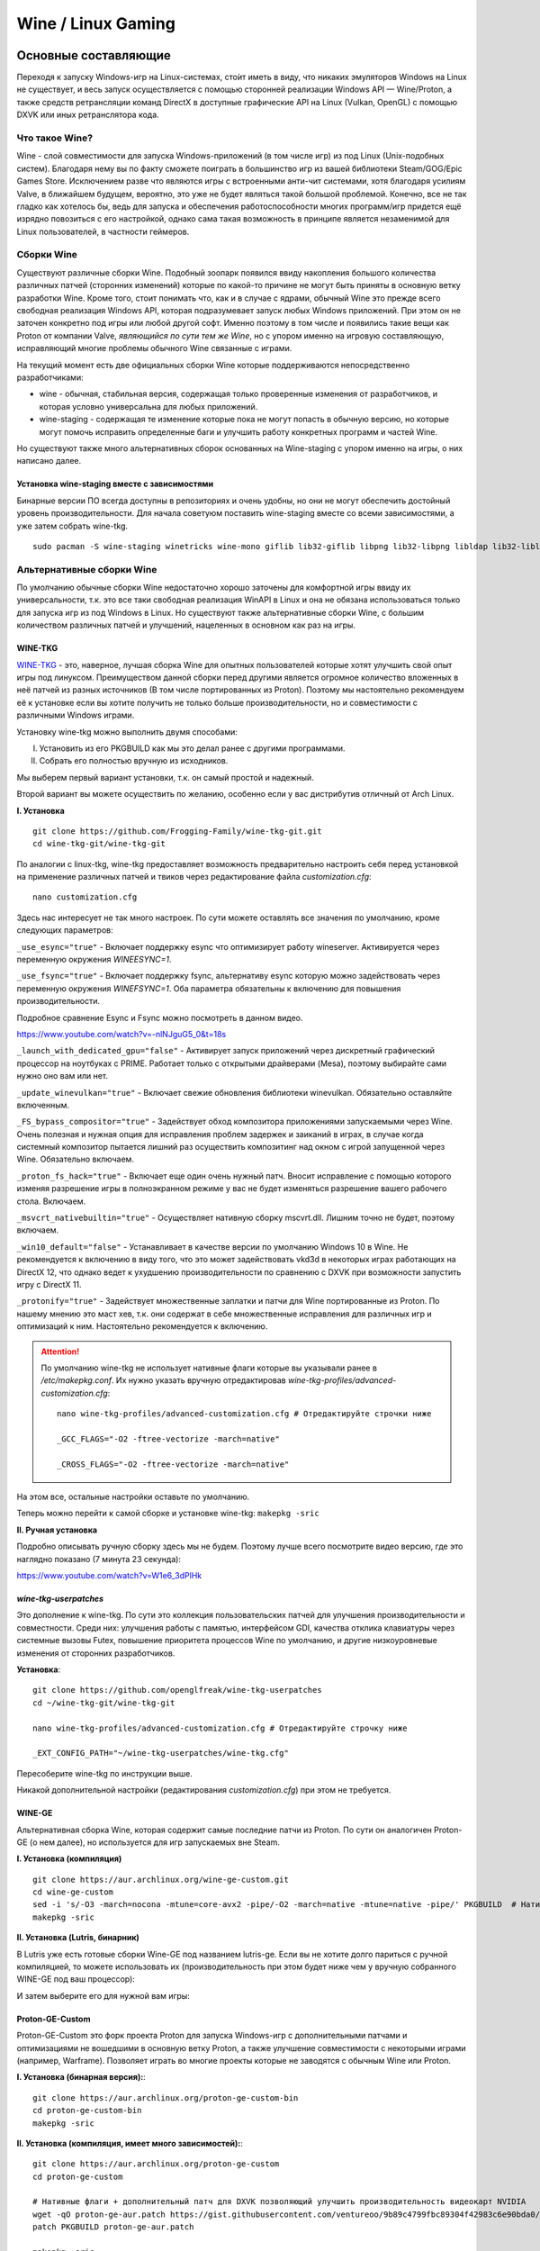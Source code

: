 .. ARU (c) 2018 - 2022, Pavel Priluckiy, Vasiliy Stelmachenok and contributors

   ARU is licensed under a
   Creative Commons Attribution-ShareAlike 4.0 International License.

   You should have received a copy of the license along with this
   work. If not, see <https://creativecommons.org/licenses/by-sa/4.0/>.

.. _linux-gaming:

********************
Wine / Linux Gaming
********************

.. index:: wine, wine-builds, gaming
.. _main-components:

=========================
Основные составляющие
=========================

Переходя к запуску Windows-игр на Linux-системах, сто́ит иметь в виду, что
никаких эмуляторов Windows на Linux не существует, и весь запуск осуществляется
с помощью сторонней реализации Windows API — Wine/Proton, а также средств
ретрансляции команд DirectX в доступные графические API на Linux (Vulkan,
OpenGL) с помощью DXVK или иных ретранслятора кода.

.. index:: about, wine, gaming
.. _about-wine:

----------------------
Что такое Wine?
----------------------

Wine - слой совместимости для запуска Windows-приложений (в том числе игр) из
под Linux (Unix-подобных систем). Благодаря нему вы по факту сможете поиграть в
большинство игр из вашей библиотеки Steam/GOG/Epic Games Store. Исключением
разве что являются игры с встроенными анти-чит системами, хотя благодаря
усилиям Valve, в ближайшем будущем, вероятно, это уже не будет являться такой
большой проблемой. Конечно, все не так гладко как хотелось бы, ведь для запуска
и обеспечения работоспособности многих программ/игр придется ещё изрядно
повозиться с его настройкой, однако сама такая возможность в принципе является
незаменимой для Linux пользователей, в частности геймеров.

.. index:: wine-builds, gaming
.. _wine-builds:

-------------
Сборки Wine
-------------

Существуют различные сборки Wine. Подобный зоопарк появился ввиду накопления
большого количества различных патчей (сторонних изменений) которые по какой-то
причине не могут быть приняты в основную ветку разработки Wine. Кроме того,
стоит понимать что, как и в случае с ядрами, обычный Wine это прежде всего
свободная реализация Windows API, которая подразумевает запуск любых Windows
приложений. При этом он не заточен конкретно под игры или любой другой софт.
Именно поэтому в том числе и появились такие вещи как Proton от компании Valve,
*являющийся по сути тем же Wine*, но с упором именно на игровую составляющую,
исправляющий многие проблемы обычного Wine связанные с играми.

На текущий момент есть две официальных сборки Wine которые поддерживаются
непосредственно разработчиками:

* wine - обычная, стабильная версия, содержащая только проверенные изменения от
  разработчиков, и которая условно универсальна для любых приложений.

* wine-staging - содержащая те изменение которые пока не могут попасть в
  обычную версию, но которые могут помочь исправить определенные баги и
  улучшить работу конкретных программ и частей Wine.

Но существуют также много альтернативных сборок основанных на Wine-staging с
упором именно на игры, о них написано далее.

.. index:: installation, wine-staging, gaming, dependencies
.. _wine-staging:

^^^^^^^^^^^^^^^^^^^^^^^^^^^^^^^^^^^^^^^^^^^^^^
Установка wine-staging вместе с зависимостями
^^^^^^^^^^^^^^^^^^^^^^^^^^^^^^^^^^^^^^^^^^^^^^

Бинарные версии ПО всегда доступны в репозиториях и очень удобны, но они не
могут обеспечить достойный уровень производительности. Для начала советуюм
поставить wine-staging вместе со всеми зависимостями, а уже затем собрать
wine-tkg.

::

 sudo pacman -S wine-staging winetricks wine-mono giflib lib32-giflib libpng lib32-libpng libldap lib32-libldap gnutls lib32-gnutls mpg123 lib32-mpg123 openal lib32-openal v4l-utils lib32-v4l-utils libpulse lib32-libpulse libgpg-error lib32-libgpg-error alsa-plugins lib32-alsa-plugins alsa-lib lib32-alsa-lib libjpeg-turbo lib32-libjpeg-turbo sqlite lib32-sqlite libxcomposite lib32-libxcomposite libxinerama lib32-libgcrypt libgcrypt lib32-libxinerama ncurses lib32-ncurses opencl-icd-loader lib32-opencl-icd-loader libxslt lib32-libxslt libva lib32-libva gtk3 lib32-gtk3 gst-plugins-base-libs lib32-gst-plugins-base-libs vulkan-icd-loader lib32-vulkan-icd-loader

.. index:: installation, wine, wine-builds
.. _alternative-wine-builds:

------------------------------
Альтернативные сборки Wine
------------------------------

По умолчанию обычные сборки Wine недостаточно хорошо заточены для комфортной
игры ввиду их универсальности, т.к. это все таки свободная реализация WinAPI в
Linux и она не обязана использоваться только для запуска игр из под Windows в
Linux. Но существуют также альтернативные сборки Wine, с большим количеством
различных патчей и улучшений, нацеленных в основном как раз на игры.

.. index:: installation, wine, wine-builds, wine-tkg, native-compilation
.. _wine-tkg-git:

^^^^^^^^^^^
WINE-TKG
^^^^^^^^^^^

`WINE-TKG <https://github.com/Frogging-Family/wine-tkg-git>`_ - это, наверное,
лучшая сборка Wine для опытных пользователей которые хотят улучшить свой опыт
игры под линуксом. Преимуществом данной сборки перед другими является огромное
количество вложенных в неё патчей из разных источников (В том числе
портированных из Proton). Поэтому мы настоятельно рекомендуем её к установке
если вы хотите получить не только больше производительности, но и совместимости
с различными Windows играми.

Установку wine-tkg можно выполнить двумя способами:

I. Установить из его PKGBUILD как мы это делал ранее с другими программами.

II. Собрать его полностью вручную из исходников.

Мы выберем первый вариант установки, т.к. он самый простой и надежный.

Второй вариант вы можете осуществить по желанию, особенно если у вас
дистрибутив отличный от Arch Linux.

**I. Установка** ::

  git clone https://github.com/Frogging-Family/wine-tkg-git.git
  cd wine-tkg-git/wine-tkg-git

По аналогии с linux-tkg, wine-tkg предоставляет возможность предварительно
настроить себя перед установкой на применение различных патчей и твиков через
редактирование файла *customization.cfg*::

  nano customization.cfg

Здесь нас интересует не так много настроек. По сути можете оставлять все
значения по умолчанию, кроме следующих параметров:

``_use_esync="true"`` - Включает поддержку esync что оптимизирует работу
wineserver. Активируется через переменную окружения *WINEESYNC=1*.

``_use_fsync="true"`` - Включает поддержку fsync, альтернативу esync которую
можно задействовать через переменную окружения *WINEFSYNC=1*. Оба параметра
обязательны к включению для повышения производительности.

Подробное сравнение Esync и Fsync можно посмотреть в данном видео.

https://www.youtube.com/watch?v=-nlNJguG5_0&t=18s

``_launch_with_dedicated_gpu="false"`` - Активирует запуск приложений через
дискретный графический процессор на ноутбуках с PRIME. Работает только с
открытыми драйверами (Mesa), поэтому выбирайте сами нужно оно вам или нет.

``_update_winevulkan="true"`` - Включает свежие обновления библиотеки
winevulkan. Обязательно оставляйте включенным.

``_FS_bypass_compositor="true"`` - Задействует обход композитора приложениями
запускаемыми через Wine. Очень полезная и нужная опция для исправления проблем
задержек и заиканий в играх, в случае когда системный композитор пытается
лишний раз осуществить композитинг над окном с игрой запущенной через Wine.
Обязательно включаем.

``_proton_fs_hack="true"`` - Включает еще один очень нужный патч. Вносит
исправление  с помощью которого изменяя разрешение игры в полноэкранном режиме
у вас не будет изменяться разрешение вашего рабочего стола. Включаем.

``_msvcrt_nativebuiltin="true"`` - Осуществляет нативную сборку mscvrt.dll.
Лишним точно не будет, поэтому включаем.

``_win10_default="false"`` - Устанавливает в качестве версии по умолчанию
Windows 10 в Wine. Не рекомендуется к включению в виду того, что это может
задействовать vkd3d в некоторых играх работающих на DirectX 12, что однако
ведет к ухудшению производительности по сравнению с DXVK при возможности
запустить игру с DirectX 11.

``_protonify="true"`` - Задействует множественные заплатки и патчи для Wine
портированные из Proton. По нашему мнению это маст хев, т.к. они содержат в
себе множественные исправления для различных игр и оптимизаций к ним.
Настоятельно рекомендуется к включению.

.. attention:: По умолчанию wine-tkg не использует нативные флаги которые вы
   указывали ранее в */etc/makepkg.conf*. Их нужно указать вручную
   отредактировав *wine-tkg-profiles/advanced-customization.cfg*::

    nano wine-tkg-profiles/advanced-customization.cfg # Отредактируйте строчки ниже

    _GCC_FLAGS="-O2 -ftree-vectorize -march=native"

    _CROSS_FLAGS="-O2 -ftree-vectorize -march=native"

На этом все, остальные настройки оставьте по умолчанию.

Теперь можно перейти к самой сборке и установке wine-tkg: ``makepkg -sric``

**II. Ручная установка**

Подробно описывать ручную сборку здесь мы не будем. Поэтому лучше всего
посмотрите видео версию, где это наглядно показано (7 минута 23 секунда):

https://www.youtube.com/watch?v=W1e6_3dPlHk

.. index:: installation, wine, wine-builds, wine-tkg, native-compilation, userpatches
.. _wine-tkg-userpatches:

^^^^^^^^^^^^^^^^^^^^^^^^
*wine-tkg-userpatches*
^^^^^^^^^^^^^^^^^^^^^^^^

Это  дополнение к wine-tkg. По сути это коллекция пользовательских патчей для
улучшения производительности и совместности. Среди них: улучшения работы с
памятью, интерфейсом GDI, качества отклика клавиатуры через системные вызовы
Futex, повышение приоритета процессов Wine по умолчанию, и другие
низкоуровневые изменения от сторонних разработчиков.

**Установка**::

  git clone https://github.com/openglfreak/wine-tkg-userpatches
  cd ~/wine-tkg-git/wine-tkg-git

  nano wine-tkg-profiles/advanced-customization.cfg # Отредактируйте строчку ниже
  
  _EXT_CONFIG_PATH="~/wine-tkg-userpatches/wine-tkg.cfg"

Пересоберите wine-tkg по инструкции выше.

Никакой дополнительной настройки (редактирования *customization.cfg*) при этом
не требуется.

.. index:: installation, wine, gaming, native-compilation
.. _wine-ge-custom:

^^^^^^^^
WINE-GE
^^^^^^^^

Альтернативная сборка Wine, которая содержит самые последние патчи из Proton.
По сути он аналогичен Proton-GE (о нем далее), но используется для игр
запускаемых вне Steam.

**I. Установка (компиляция)** ::

  git clone https://aur.archlinux.org/wine-ge-custom.git
  cd wine-ge-custom
  sed -i 's/-O3 -march=nocona -mtune=core-avx2 -pipe/-O2 -march=native -mtune=native -pipe/' PKGBUILD  # Нативные флаги
  makepkg -sric

**II. Установка (Lutris, бинарник)**

В Lutris уже есть готовые сборки Wine-GE под названием lutris-ge. Если вы не
хотите долго париться с ручной компиляцией, то можете использовать их
(производительность при этом будет ниже чем у вручную собранного WINE-GE под
ваш процессор):

.. image:: images/lutris-wine-ge.png

И затем выберите его для нужной вам игры:

.. image:: images/lutris-wine-ge-choose.png

.. index:: installation, proton, gaming, native-compilation
.. _proton-ge-custom:

^^^^^^^^^^^^^^^^^^
Proton-GE-Custom
^^^^^^^^^^^^^^^^^^

Proton-GE-Custom это форк проекта Proton для запуска Windows-игр с
дополнительными патчами и оптимизациями не вошедшими в основную ветку Proton, а
также улучшение совместимости с некоторыми играми (например, Warframe).
Позволяет играть во многие проекты которые не заводятся с обычным Wine или
Proton.

**I. Установка (бинарная версия):**::

  git clone https://aur.archlinux.org/proton-ge-custom-bin
  cd proton-ge-custom-bin
  makepkg -sric

**II. Установка (компиляция, имеет много зависимостей):**::

  git clone https://aur.archlinux.org/proton-ge-custom
  cd proton-ge-custom

  # Нативные флаги + дополнительный патч для DXVK позволяющий улучшить производительность видеокарт NVIDIA
  wget -qO proton-ge-aur.patch https://gist.githubusercontent.com/ventureoo/9b89c4799fbc89304f42983c6e90bda0/raw/9f10d463dfecaaa4935be757b48912004c6996fd/proton-ge-aur
  patch PKGBUILD proton-ge-aur.patch

  makepkg -sric

Дабы использовать Proton-GE в качестве альтернативы обычному Proton, после
установки Proton-GE-Custom вам нужно перезапустить Steam и зайти в Свойства
нужной вам игры, прожать в: *Совместность -> Принудительно использовать
определенный инструмент совместности Steam Play -> Proton-6.XX-GE-1*. Готово,
теперь можно запустить игру.

.. index:: installation, wine, about, prefixes
.. _wine-usage:

----------------------------
Использование Wine
----------------------------

Использование Wine на деле является довольно простым. Чтобы запустить любое
Windows-приложение достаточно использовать простую команду::

  wine программа.exe

.. danger:: НИКОГДА НЕ ЗАПУСКАЕТЕ WINE ИЗ ПОД SUDO/ROOT! Это поможет вам избежать проблем в будущем, в том числе с безопасностью.

Немного иной командой запускаются MSI установщики::

  wine msiexec /i программа.msi

При использовании Wine важным понятием является префикс (его также называют
бутылкой). Префикс, это как бы файловая система Windows в миниатюре, а по
совместительству это рабочая директория, где будут устанавливаться/работать все
Windows программы которые вы будете запускать из под Wine. Стоит понимать, что
программы запускаемые через Wine по прежнему будут думать что они работают в
Windows, хотя на самом деле это не так. Поэтому Wine и понадобилось воссоздать
файловую структуру каталогов Windows внутри Linux (Unix). Префикс по умолчанию
- это скрытая директория *~/.wine* в папке вашего пользователя. Если вы её
откроете то увидите следующее:

.. image:: https://codeberg.org/ventureo/ARU/raw/branch/main/archive/ARU/images/image3.png

Как мы видим, в префиксе находятся файлы с расширением .reg (файлы реестра
Windows), директории *dosdevices* и *drive_c*. Файлы реестра используются Wine
для, собственно, воссоздания работы реестра Windows в Linux. К ним также будут
обращаться программы запускаемые через Wine. Директория *dosdevices* содержит
символические ссылки на примонтированные устройства (разделы) в вашей системе
Linux. Это понадобилось для того чтобы представить их в виде MS-DOS томов, ибо
Windows приложения опять таки не знают что они работают под Linux, и им нужны
привычные им диски D, E и т.д. Один из таких "виртуальных дисков" располагается
в другом каталоге - *drive_c* (диск C:). Если вы его откроете то увидите
"замечательную" структуру каталогов Windows:

.. image:: https://codeberg.org/ventureo/ARU/raw/branch/main/archive/ARU/images/image8.png

Именно сюда и будут устанавливаться все Windows программы и работать они как
правило тоже будут именно там.

Вы можете переназначить префикс по умолчанию через переменную окружения
*WINEPREFIX*, указав Wine использовать другую директорию для его расположения
вместо *~/.wine*. Например::

  WINEPREFIX=~/Games wine game.exe # Если директории не было, он её создаст.

Понятное дело, что при смене префикса через переменную окружения WINEPREFIX не
переносится его содержимое, т.е. программы установленные в одном префиксе не
будут скопированы в новый. Но если вам нужно просто сменить название префикса с
сохранением его содержимого, то просто переименуете название директории, а
затем переназначьте переменную, например::

  mv ~/old_wineprefix ~/new_wineprefix
  WINEPREFIX=~/.new_wineprefix wine приложение.exe

Префиксы бывают 32-битные и 64-битные в соответствии с разрядностью систем
Windows (по умолчанию создаются 64-битные). Указать разрядность префикса можно
через переменную *WINEARCH*. Для запуска старых видеоигр мы рекомендуем
использовать 32-битный префикс во избежание проблем с совместимостью::

  WINEPREFIX=~/.wine32 WINEARCH=win32 wine oldgame.exe

Если вы уже создали 64-битный префикс, то переназначить его разрядность через
переменную *WINEARCH* не получится. Создайте новый и перенесите нужную вам
программу.

Проверить разрядность уже существующего префикса можно командой (можно также
проверить по наличию директории *"Program Files (x86)"* внутри префикса)::

  grep '#arch' ~/.wine/system.reg

(Где '.wine' - путь до нужного вам префикса)

.. index:: installation, native-compilation, dxvk, async, lowlatency, gaming
.. _dxvk:

-----
DXVK
-----

В Linux отсутствует полноценная реализация DirectX по вполне понятным причинам.
Но присутствуют альтернативные графические API, работающие под любые платформы.
Прежде всего это OpenGL и Vulkan. В следствии этого в Wine есть так называемый
ретранслятор кода - wined3d. Он переводит вызовы DirectX в известные любой
Linux системе OpenGL вызовы. Однако OpenGL не одно и тоже что и DirectX,
поэтому возникают множественные проблемы. Самая главная из которых -
значительно более худшая производительность OpenGL по сравнению с DirectX.
Именно поэтому если вы запустите любую игру через "голый" Wine вы получите
ужасный FPS, т.к. она будет работать через wind3d. По этой причине был
разработан другой ретранслятор кода - DXVK. Он переводит DirectX вызовы уже не
в OpenGL, а в Vulkan - более современный графический API, который достигает
паритета по своим возможностям и производительности с DirectX.

Установка DXVK - это первое что должен сделать любой игрок который собирается
запустить Windows-игру под Linux. Но для любой версии Proton DXVK уже есть из
коробки, а вот для Wine его придется действительно устанавливать вручную.

Мы рекомендуем собирать `dxvk-mingw
<https://github.com/loathingKernel/PKGBUILDs/tree/master/public/dxvk-mingw>`_
из GitHub для лучшей производительности и активации асинхронного патча. Если
чуть подробнее, то данный патч позволяет выполнять компиляцию шейдеров в
асинхронных потоках. Такой подход позволяет минимизировать заикания во время
игры, которые могут происходить когда вы прогружаете новую локацию или объект
на игровой карте, то есть компилируйте новые шейдеры. В некоторых играх он даже
немного повышает FPS и делает график времени кадра более плавным. Патч не был
одобрен разработчиками потому, что он потенциально вызывал проблемы в
онлайн-играх с анти-чит системами, и теперь для него требуется отдельная
установка.

**Установка:**::

  git clone https://github.com/loathingKernel/PKGBUILDs
  cd PKGBUILDs/public/dxvk-mingw
  mv PKGBUILD.testing PKGBUILD
  sed -i 's/patch -p1 -i "$srcdir"\/1582\.patch//g' PKGBUILD
  sed -i 's/patch -p1 -i "$srcdir"\/1582-fix-include\.patch//g' PKGBUILD
  sed -i 's/-O3 -march=haswell -mtune=haswell -pipe/-O2 -march=native -mtune=native -pipe/g' PKGBUILD # Нативные флаги
  makepkg -sric # Сборка и установка

Активировать асинхронную компиляцию шейдеров можно через переменную окружения
*DXVK_ASYNC=1*.

После установки пакета DXVK не задействуется сразу, его библиотеки ещё нужно
"распаковать" по отдельности в каждый префикс Wine (это не относиться к играм
запускаемым через Lutris/Proton, в них DXVK включён по умолчанию)::

   WINEPREFIX=~/prefix setup_dxvk install # Где "prefix" - это путь до вашего префикса Wine

.. warning:: DXVK осуществляет ретрансляцию вызовов только для игр использующих версии DirectX 9, 10 и 11.
   Для DirectX 12 для понадобиться использовать vkd3d. Подробнее о нем вы можете прочитать ниже.

.. danger:: С осторожностью используйте *DXVK_ASYNC=1* в онлайн-играх!

.. index:: installation, wine, vkd3d, gaming, native-compilation
.. _vkd3d:

-------------
vkd3d
-------------

vkd3d - это ретранслятор кода, аналогичный DXVK, но уже конкретно для версии
DirectX 12. Стоит отметить, что существует две отдельно разрабатываемые версии
vkd3d, одна из которых разрабатывается командой Wine, а другая - Valve. Мы
рекомендуем вам использовать ту что от Valve, т.к. она наиболее заточена под
современные игры, а также достаточно хорошо поддерживает Raytracing.

**Установка vkd3d-proton**

Для Proton и Lutris установка vkd3d задействован по умолчанию, и никаких
дополнительных манипуляций обычно не требуется. Однако для обычного Wine нужна
его отдельная установка. Мы установим vkd3d-proton из AUR,
нативно-скомпилировав его под свой процессор::

  git clone https://aur.archlinux.org/vkd3d-proton-mingw.git # Скачивание исходников
  cd vkd3d-proton-mingw                                      # Переход в директорию
  sed -i 's/-O3 -march=nocona -mtune=core-avx2 -pipe/-O2 -march=native -mtune=native -pipe/g' PKGBUILD # Нативные флаги
  makepkg -sric                                              # Сборка и установка

Так же как и в случае с DXVK, после установки пакета, vkd3d нужно
предварительно распоковать в нужный Wine префикс::

  setup_vkd3d_proton install ~/.wineprefix

(Где '~/.wineprefix' - это путь до нужного вам префикса)

Кроме того, обязательно измените версию Windows вашего префикса на *"Windows
10"*::

  WINEPREFIX=~/.wineprefix winecfg

.. image:: images/vkd3d-configure.png

.. index:: wine, dxvk, gaming, about
.. _wine-references:

------------------------------------
Полезные ссылки по теме Wine и DXVK
------------------------------------

**Видео на настройке Бинарной версии Wine.**

https://www.youtube.com/watch?v=NKI3dtK7mRI (Устаревшее видео).

**Скачать готовые сборки Wine и DXVK**

https://mega.nz/folder/pNsTiQyA#2vur9shHbXvLnhdQTpd3AQ

https://mega.nz/folder/IJdEgIrT#wXcbgymIDP2mesJ8kE99Qg

https://github.com/Kron4ek/Wine-Builds

https://mirror.cachyos.org/?search=wine

**Почитать, что это такое**

https://www.newalive.net/234-sborki-dxvk-i-d9vk.html

https://www.newalive.net/231-wine-tk-glitch.html

.. index:: gamemode, lutris, gaming
.. _additional-components:

=================================
Дополнительные компоненты
=================================

Не являются обязательными, но могут помочь повысить производительность системы
или облегчить настройку.

.. index:: installation, gamemode, lutris, gaming
.. _lutris-and-additions:

--------
Lutris
--------

Lutris - это удобный графический интерфейс по обслуживанию всей вашей игровой
библиотеки (включая все купленные игры Steam/GOG/Epic Games) в одном
приложении. Через него вы сможете достаточно просто запускать нативные игры,
игры запускаемые при помощи эмуляторов, и конечно Wine. Все это объединено в
одном приложении-комбайне, содержащим много настроек и интеграций с различными
сервисами.

**Установка**

Все проще некуда::

 sudo pacman -S lutris

Тем не менее, стоит удостовериться что вы установили полный набор зависимостей
для Wine. Об этом вы можете прочитать в предыдущих разделах.

.. image:: images/lutris.png

**Интеграция с GOG/Epic/Steam**

Сразу после установки стоит сделать некоторые базовые вещи. А именно подключить
интеграцию с сервисами Steam/GOG/Epic Games. Это позволит синхронизировать
локальную библиотеку Lutris'a вместе с перечисленными площадками и выполнять
установку игр в два клика. Подключать все конечно не обязательно, так что
делайте это если считаете нужным.

**1.** Зайдем в настройки: В правом верхнем углу найдите три горизонтальные
полоски и в контекстном меню выберите *"Preferences"*. После этого выберите
*"Services"* и включите те сервисы, которыми вы пользуетесь.

**1.1**

.. image:: images/lutris-context-menu.png

**1.2**

.. image:: images/lutris-preferences.png

**2.** Теперь вернитесь в главное окно и наведите курсор на левую панель в
графу *"Sources"*, и ниже выбирите нужную вам платформу. Справа от курсора
будет иконка входа. После этого перед вами появится окно авторизации, после
прохождения которой у вас появится возможность устанавливать и запускать все
игры из вашей внешней библиотеки (Steam/GOG/Epic Games).

Пример подключения аккаунта GOG представлен ниже на скриншотах.

**2.1**

.. image:: images/lutris-auth-icon.png

**2.2**

.. image:: images/lutris-gog-auth.png

**2.3**

.. image:: images/lutris-gog-library.png

Аналогичная операция проделывается с Epic Games Store:

**2.4**

.. image:: images/lutris-auth-epic-icon.png

**2.5**

.. image:: images/lutris-epic-auth.png

**2.6**

.. image:: images/lutris-epic-library.png

**Пример работы с Lutris**

https://www.youtube.com/watch?v=ybe0MzJDUvw


.. index:: proton, gaming, lutris, proton-ge-custom
.. _proton-ge-with-lutris:

^^^^^^^^^^^^^^^^^^^^^^^^^^^^^^^^^^^^^^^^^
Использование Proton-GE-Custom в Lutris
^^^^^^^^^^^^^^^^^^^^^^^^^^^^^^^^^^^^^^^^^

Немногие понимают, что Proton по сути является тем же Wine, хоть и с плюшками.
Так вот, зная этот факт, мы можем сказать Lutris использовать Proton в качестве
кастомного Wine. Делается это очень просто::

  mkdir -p ~/.local/share/lutris/runners/wine
  ln -s /usr/share/steam/compatibilitytools.d/proton-ge-custom/files ~/.local/share/lutris/runners/wine/wine-proton-ge

Затем просто выберите пункт в выборе версии Wine на *"wine-proton-ge"* в Lutris
для нужной вам игры.

.. index:: installation, gamemode, gaming, lutris
.. _gamemode:

--------------
Gamemode
--------------

Gamemode - утилита для максимальной выжимки системы во время игры. Установку
gamemode можно выполнить следующей командой::

 sudo pacman -S gamemode lib32-gamemode

Lutris, как правило использует gamemode по умолчанию (в случае его наличия в
системе), однако вы также можете активировать или деактивировать его в
параметрах. 

Для запуска игры в ручную с использованием gamemode необходимо выполнить
команду::

 gamemoderun ./game

Для запуска игр через Steam с использованием gamemode необходимо прописать
команду в параметрах запуска игры (находятся в свойствах игры в Steam)::

 gamemoderun %command%


.. index:: amd, fsr, image-scaling, gaming
.. _amd-fsr:

-------------------------------------------
AMD FidelityFX Super Resolution в Wine
-------------------------------------------

Возможно, вы слышали о волшебной технологии DLSS от Nvidia, которая позволяет
поднять FPS почти в два раза и при этом не потратить ни копейки на новое
оборудование. Вот и компания AMD совсем недавно представила похожую технологию,
которая получила помпезное название AMD FidelityFX Super Resolution или
сокращенно FSR. Новая технология масштабирования картинки от AMD не требует
наличия дорого́й карты или каких-то аппаратных блоков ускорения, что в отличие
от DLSS, должно позволить использовать технологию везде и совершенно бесплатно.
А благодаря чудесным патчам от энтузиастов для Wine мы можем применять эту
волшебную технологию для любой Windows-игры.

**I. Установка**

Чтобы установить патч от энтузиастов придется немного помудрить с нашим wine-tkg.

Его установка описывалась выше, но чтобы задействовать сторонний патч на FSR в
Wine нужно отредактировать одну строку в *customization.cfg*::

  nano customization.cfg

  # Найдите строчку _community_patches="" и добавьте в неё следующее:

  _community_patches="amd_fsr_fshack.mypatch"

  # Обязательно оставьте при этом включенными данные параметры:
  _protonify, _msvcrt_nativebuiltin, _proton_fs_hack, _proton_rawinput.
  Без них ничего работать не будет.

И пересоберите ваш wine-tkg: ``makepkg -sric``

**II. Установка**

Если вам кажется первый способ немного муторным, то вы можете просто
использовать уже готовые сборки с FSR патчем в Lutris:

.. image:: images/linux-gaming-1.png

И затем выбрать её для нужной вам игры:

.. image:: images/linux-gaming-2.png

**III. Установка**

FSR патч также по умолчанию задействован в Proton-GE-Custom. Про его установку
вы можете прочитать ниже в соответствующем разделе.

**Как использовать**

Несмотря на то, что мы выполнили установку патченной версии Wine одним из
вышеописанных способов, технологию FSR ещё нужно активировать.

Сделать это можно руками, через переменные окружения *WINE_FULLSCREEN_FSR=1*
или в Lutris:

.. image:: images/linux-gaming-3.png

Важно помнить, что эта технология работает **только в полноэкранном режиме
игры**.

Регулировать резкость итогового изображения можно через переменную окружения
*WINE_FULLSCREEN_FSR_STRENGTH=N*, где N - это уровень резкости изображения от 0
до 5. Чем выше значение, тем меньше резкость. По умолчанию установлено значение
*"2"*, мы рекомендуем использовать значение *"3"*.

**Видеоверсия и демонстрация работы технологии**

https://www.youtube.com/watch?v=YNhwAazJODU

.. index:: nvidia, dlss, proton, image-scaling, gaming
.. _nvidia-dlss-with-proton:

-------------------------------------------------------
Использование DLSS с видеокартами NVIDIA через Proton
-------------------------------------------------------

Для того чтобы использовать DLSS вам потребуется:

* Видеокарта поддерживающая данную технологию (видеокарты серии RTX и выше).

* Убедиться, что используемая версия Proton не ниже **6.3-8**! (**поддержка
  DLSS начинается с данной версии!**)

* Указать параметры запуска игры в свойствах игры Steam
  ``PROTON_HIDE_NVIDIA_GPU=0 PROTON_ENABLE_NVAPI=1``

* Некоторые игры, как правило, которые используют DX11, для корректной работы
  могут также потребовать включения *dxgi.nvapiHack = False* в *dxvk.conf.* Для
  этого выполните инструкции ниже::

     mkdir -p ~/.config/dxvk/dxvk.conf
     echo "dxgi.nvapiHack = False" > ~/.config/dxvk/dxvk.conf

  После этого не забудьте дописать *DXVK_CONFIG_FILE=~/.config/dxvk/dxvk.conf*
  в приведённом ниже примере перед ``%command%``.

Пример для использования в Steam::

 PROTON_HIDE_NVIDIA_GPU=0 PROTON_ENABLE_NVAPI=1 %command%

.. attention:: Поскольку для DLSS необходимо специальное машинное обучение, то
   для запуска необходимо чтобы игра поддерживала DLSS, т.е. в настройках игры
   должен быть параметр включения данной функции. **Иначе DLSS работать не
   будет!** 

.. index:: gamescope, fps, installation
.. _gamescope:

----------
Gamescope
----------

Gamescope - это сессионный композитор, используемый для повышения
производительности в играх. По сути, он запускает отдельный менджер
окон специально для вашей игры поверх текущего графического окружения.
Преимуществом Gamescope являтся снижение задержек во время игры и
возможность произвольно изменять собственное разрешение окна и
разрешение экрана для игры, при этом не меняя исходное разрешение
вашего рабочего окружения. У gamescope также есть встроенная поддержка
технологий FSR и NVIDIA Image Scaling.

**Установка** ::

  sudo pacman -S gamescope

**Использование**

Прямо перед командой запуска игры (gamescope работает как для Wine,
так и для нативных игр) добавьте команду ``gamescope``.

Чтобы изменить разрешение в котором будет работать gamescope
используйте параметры ``-W`` и ``-H`` для ширины и высоты
соотвественно. Аналогичные параметры есть для указания ширины и высоты
окна с игрой ``-w`` и ``-h``.

Используйте параметры ``--fsr-upscaling`` и ``--nis-upscaling`` для
задействования технологий AMD FSR и NVIDIA Image Scaling
соотвественно.

.. warning:: Для правильной работы с закрытым драйвером NVIDIA
   требуется версия драйвера 515.43.04 и выше.

.. warning:: Если Gamescope не выводит изображение на видеокартах AMD,
   используйте переменую окружения ``RADV_DEBUG=nodcc`` или
   ``R600_DEBUG=nodcc``.

.. index:: fps, monitoring, mangohud, dxvk
.. _fps_monitoring:

------------------------------
Мониторинг FPS в играх.
------------------------------

.. index:: installation, fps, monitoring, mangohud
.. _mangohud:

^^^^^^^^^^^^^
Mangohud
^^^^^^^^^^^^^

Включение мониторинга в играх как в MSI Afterburner.

.. image:: https://codeberg.org/ventureo/ARU/raw/branch/main/archive/ARU/images/image9.png
  :align: center

**Установка** ::

  cd tools                                             # Переход в заранее созданную папку в домашнем каталоге.
  git clone https://aur.archlinux.org/mangohud.git     # Скачивание исходников.
  cd mangohud                                          # Переход в mangohud.
  makepkg -sric                                        # Сборка и установка.

Графический помощник для настройки вашего MangoHud. ::

  cd tools                                         # Переход в заранее созданную папку в домашнем каталоге.
  git clone https://aur.archlinux.org/goverlay.git # Скачивание исходников.
  cd goverlay                                      # Переход в goverlay-bin
  makepkg -sric                                    # Сборка и установка.

Для использования mangohud в играх через Steam необходимо добавить команду в
параметры запуска игры (находятся в свойствах игры Steam)::

 mangohud %command% 

(Для указания нескольких команд необходимо разделять их **пробелом**)

**Подробней в видео.**

https://www.youtube.com/watch?v=4RqerevPD4I

.. index:: installation, fps, monitoring, dxvk
.. _dxvk-hud:

^^^^^^^^^^^^^^^^^^^^^^^^^^^^^^^^^^^^^^^^^^^^^^^^^^^^^^^^^^^^^^^^^^^^^^^^^^
Альтернатива: DXVK Hud (*Только для игр запускаемых через Wine/Proton*)
^^^^^^^^^^^^^^^^^^^^^^^^^^^^^^^^^^^^^^^^^^^^^^^^^^^^^^^^^^^^^^^^^^^^^^^^^^

Вы также можете использовать встроенную в DXVK альтернативу для мониторинга -
DXVK Hud. Он не такой гибкий как MangoHud, но также способен выводить значения
FPS, график времени кадра, нагрузку на GPU. Использовать данный HUD можно задав
переменную окружения *DXVK_HUD*. К примеру, ``DXVK_HUD=fps,frametimes,gpuload``
выводит информацию о FPS, времени кадра, и нагрузке на GPU.

Полный список значений переменной вы можете узнать - `здесь
<https://github.com/doitsujin/dxvk#hud>`_.

.. index:: installation, gamepad
.. _xpad-dkms-git:

--------------------
Установка xpad-dkms
--------------------

В ядре Linux есть драйвер для поддержки геймпадов Xbox 360 и других
выдающих себя за него. Изменения в драйвер попадают довольно редко,
поэтому лучше установить форк драйвера - xpad-dkms-git_, это позволит
избежать проблем с поддержкой ряда устройств.

**Установка** ::

  git clone https://aur.archlinux.org/xpad-dkms-git
  cd xpad-dkms-git
  makepkg -sric

.. _xpad-dkms-git: https://github.com/paroj/xpad

.. vim:set textwidth=70:

